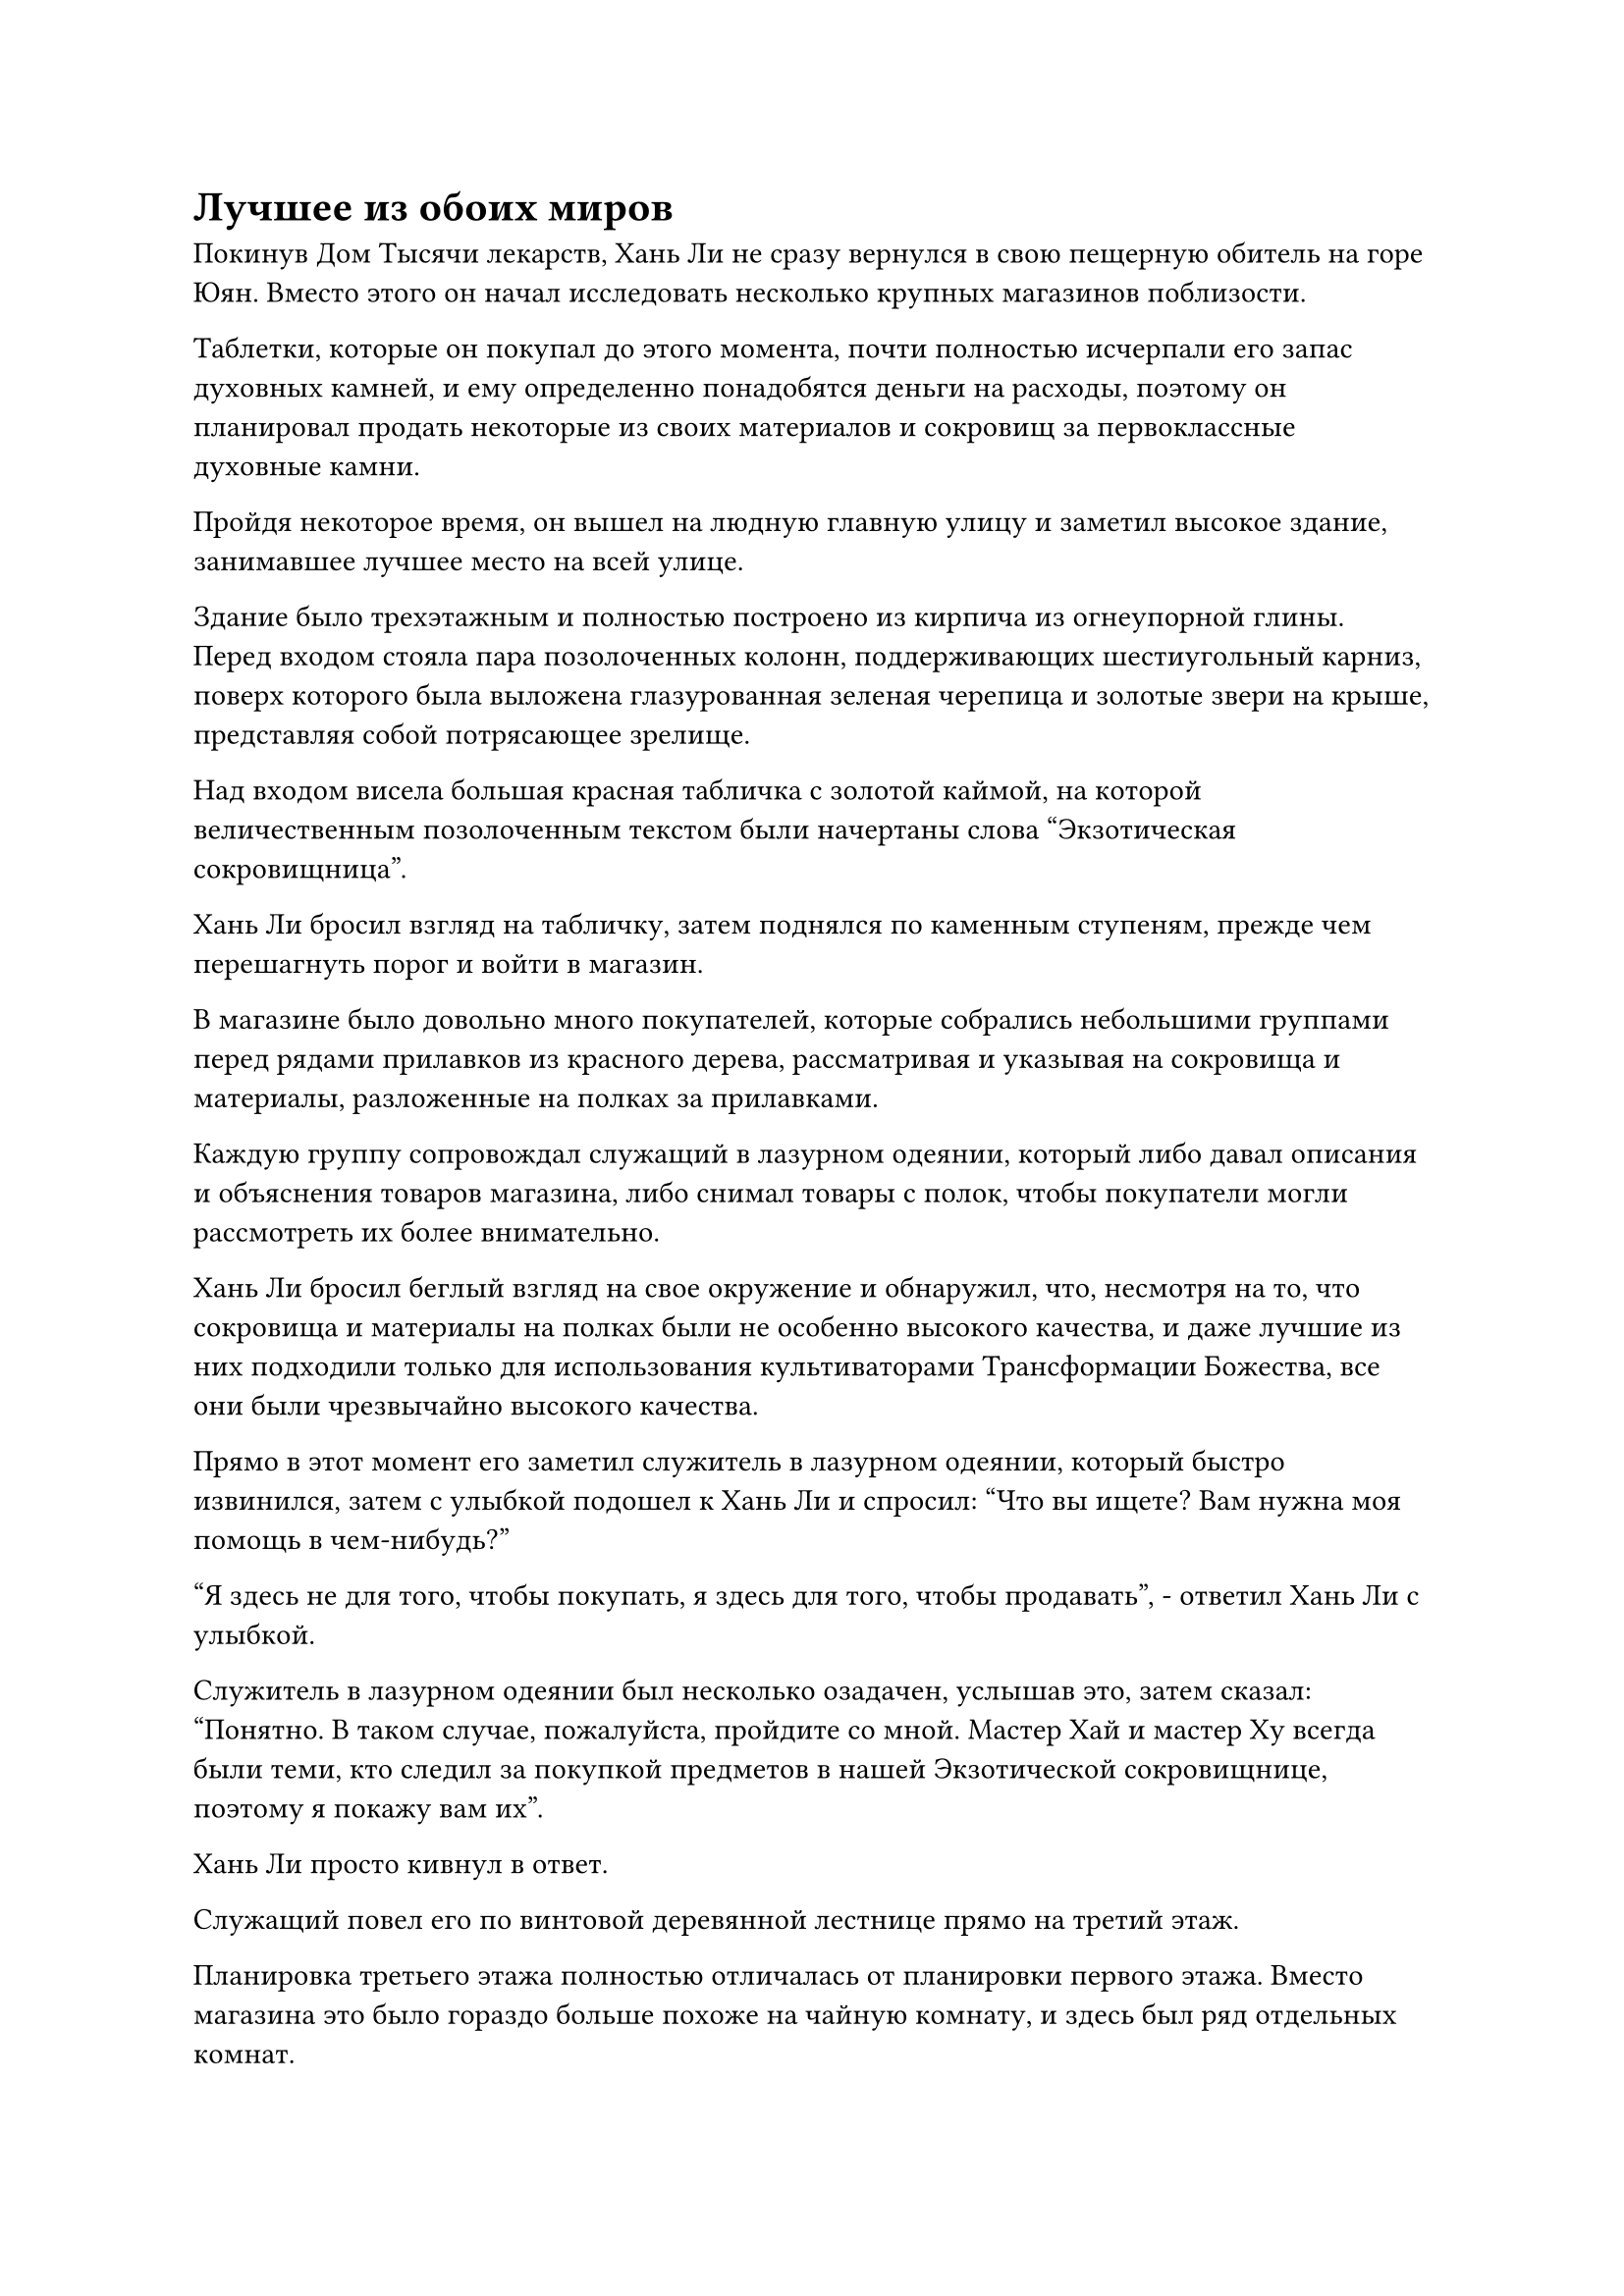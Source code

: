 = Лучшее из обоих миров

Покинув Дом Тысячи лекарств, Хань Ли не сразу вернулся в свою пещерную обитель на горе Юян. Вместо этого он начал исследовать несколько крупных магазинов поблизости.

Таблетки, которые он покупал до этого момента, почти полностью исчерпали его запас духовных камней, и ему определенно понадобятся деньги на расходы, поэтому он планировал продать некоторые из своих материалов и сокровищ за первоклассные духовные камни.

Пройдя некоторое время, он вышел на людную главную улицу и заметил высокое здание, занимавшее лучшее место на всей улице.

Здание было трехэтажным и полностью построено из кирпича из огнеупорной глины. Перед входом стояла пара позолоченных колонн, поддерживающих шестиугольный карниз, поверх которого была выложена глазурованная зеленая черепица и золотые звери на крыше, представляя собой потрясающее зрелище.

Над входом висела большая красная табличка с золотой каймой, на которой величественным позолоченным текстом были начертаны слова "Экзотическая сокровищница".

Хань Ли бросил взгляд на табличку, затем поднялся по каменным ступеням, прежде чем перешагнуть порог и войти в магазин.

В магазине было довольно много покупателей, которые собрались небольшими группами перед рядами прилавков из красного дерева, рассматривая и указывая на сокровища и материалы, разложенные на полках за прилавками.

Каждую группу сопровождал служащий в лазурном одеянии, который либо давал описания и объяснения товаров магазина, либо снимал товары с полок, чтобы покупатели могли рассмотреть их более внимательно.

Хань Ли бросил беглый взгляд на свое окружение и обнаружил, что, несмотря на то, что сокровища и материалы на полках были не особенно высокого качества, и даже лучшие из них подходили только для использования культиваторами Трансформации Божества, все они были чрезвычайно высокого качества.

Прямо в этот момент его заметил служитель в лазурном одеянии, который быстро извинился, затем с улыбкой подошел к Хань Ли и спросил: "Что вы ищете? Вам нужна моя помощь в чем-нибудь?"

"Я здесь не для того, чтобы покупать, я здесь для того, чтобы продавать", - ответил Хань Ли с улыбкой.

Служитель в лазурном одеянии был несколько озадачен, услышав это, затем сказал: "Понятно. В таком случае, пожалуйста, пройдите со мной. Мастер Хай и мастер Ху всегда были теми, кто следил за покупкой предметов в нашей Экзотической сокровищнице, поэтому я покажу вам их".

Хань Ли просто кивнул в ответ.

Служащий повел его по винтовой деревянной лестнице прямо на третий этаж.

Планировка третьего этажа полностью отличалась от планировки первого этажа. Вместо магазина это было гораздо больше похоже на чайную комнату, и здесь был ряд отдельных комнат.

Служащий направился к двери одной из комнат, затем позвал: "Мастер Хай, мастер Ху, я привел клиента".

Дверь комнаты распахнулась, и Хань Ли увидел двух человек, сидящих друг напротив друга, а на столе между ними стояла доска для игры в го, на которой лежали десятки черных и белых камней.

Они оба посмотрели на Хань Ли и, почувствовав его ауру, немедленно поднялись на ноги, прежде чем отдать ему честь.

Среди них был ученый мужчина средних лет в лазурной мантии, и он махнул рукой, отпуская служащего, затем сказал: "Меня зовут Хай Вулян, а это мой коллега, Ху Даю. Могу я спросить ваше имя, коллега-даосист?"

Внимание коротко стриженного пожилого мужчины все еще было сосредоточено на игре, и его пристальный взгляд оставался на доске для игры в го. Он просто изобразил слабую улыбку и рассеянно кивнул Хань Ли.

"Вы можете называть меня Лю Ши", - ответил Хань Ли.

"Мы двое всегда отвечали за оценку и покупку предметов здесь, в Экзотической сокровищнице. Тот факт, что вас привезли сюда, должно означать, что у вас есть что нам продать, верно?" ученый человек спросил с теплой улыбкой.

"Верно. У меня здесь есть колокольчик духа воды, который я хотел бы оценить", - ответил Хань Ли с улыбкой.

Говоря это, он перевернул руку, и на его ладони появился маленький голубой колокольчик, колокольчик был сверкающим и полупрозрачным, со сложными рунами, начертанными на его поверхности, а также было несколько полос света, которые напоминали кружащихся вокруг него бродячих драконов.

Глаза Хай Вуляна мгновенно загорелись при виде звонка, и коротко стриженный пожилой мужчина тоже, наконец, отвел взгляд от доски для игры в го.

Они вдвоем осторожно приняли колокольчик духа воды и после некоторого тщательного изучения обменялись взглядами друг с другом, после чего один из них сказал: "Это сокровище очень высокого калибра, и им могут пользоваться только культиваторы, которые находятся, по крайней мере, на стадии Великого Вознесения. Однако, похоже, это не наступательное или защитное сокровище. Вместо этого его можно использовать только для того, чтобы запечатать всю духовную ци в определенной области."

Это было сокровище, которое Хань Ли извлек из браслета хранения Хань Цю, и, как и сказал коротко стриженный пожилой мужчина, это было довольно нишевое сокровище.

Следовательно, это было первое сокровище, которое Хань Ли хотел продать.

"Вы действительно правы, товарищ даосист. Однако это исключительное сокровище для тех, кто использует искусство культивирования атрибутов воды или хочет скрыть определенные духовные предметы, относящиеся к атрибутам воды. Я уверен, что вы дадите мне справедливую цену", - сказал Хань Ли с улыбкой.

После недолгого размышления Ху Даю спросил: "Я могу сделать три камня духа высшего качества. Что вы думаете, товарищ даосист?"

Хань Ли на мгновение задумался над этим предложением, и ему показалось, что это справедливая цена, поэтому он кивнул в ответ.

После этого он еще раз перевернул руку, чтобы вызвать белую бусину, которая испускала ледяную ци, видимую даже невооруженным глазом.

Как только шарик появился, температура в комнате мгновенно резко упала, и из чашек, расставленных рядом с доской для игры в го, раздалось слабое потрескивание. Как оказалось, чай внутри мгновенно застыл намертво.

Глаза двух оценщиков снова загорелись, и они начали внимательно рассматривать бусину...

Примерно час спустя Хань Ли медленно вышел из Экзотической сокровищницы. Хай Вулян и Ху Даю настояли на том, чтобы сопровождать его вниз на первый этаж и из магазина.

Перед его отъездом они неоднократно приглашали его вернуться, если у него есть еще какие-нибудь сокровища, которые он хотел бы продать, и заверили его, что предложат ему хорошие цены.

Хань Ли поблагодарил их улыбкой, затем повернулся, чтобы уйти, и два оценщика наблюдали за ним, пока он полностью не скрылся из виду, прежде чем вернуться в Экзотическую сокровищницу, к большому замешательству всех служащих магазина и покупателей.

Они купили у Хань Ли пять сокровищ и спиртовой материал, и были в восторге, думая, что сделали огромный улов.

Однако на самом деле они купили только около десятой части всего, что Хань Ли хотел продать.

Покинув Экзотическую сокровищницу, Хань Ли посетил несколько крупнейших магазинов в городе один за другим, и только когда начала опускаться ночь, он покинул Город Черного Ветра и вернулся в свою временную пещерную обитель на горе Юян.

Активировав все ограничения в пещерной обители, он направился прямо в свою секретную комнату.

Внутри он взмахнул рукой, чтобы вызвать свою маску лазурной коровы, затем надел ее на лицо.

Затем он постучал указательным и средним пальцами по своей глабелле, произнося заклинание, и вспышка лазурного света вылетела из маски, образовав гигантскую массивную пластину на стене.

Его пристальный взгляд на мгновение скользнул по правой стороне массивной пластины, после чего он начал щелкать пальцами в воздухе.

Одна полоса света вылетала вперед за другой, и все они содержали сокровища, которые приземлялись на лазурную массивную пластину.

Несмотря на то, что Хань Ли несколько раз менял свою внешность и продавал свои запасы сокровищ и спиртовых материалов несколькими партиями, он все еще хранил несколько самых ценных сокровищ в своей коллекции, включая тот черный металлический шип, который он получил от Змея 16.

Практически все эти оставшиеся сокровища были извлечены из тел умерших членов Временной гильдии во время его последней поездки на остров Красной Луны, и большинство из них были их фирменными сокровищами, так что обнаружение их в Городе Черного Ветра могло обернуться для него неприятностями.

Следовательно, он решил продать их все в Переходной гильдии.

После этого Хань Ли внезапно пришла в голову мысль, и он перевел взгляд на левую сторону пластины массива, прежде чем написать что-то в воздухе.

По мере того, как один светящийся лазурный персонаж влетал в массивную пластину за другим, миссия, которая запрашивала информацию о рецептах пилюль дао, быстро обретала форму.

Выполнив все это, он убрал свою маску и закрыл глаза, чтобы помедитировать.

……

Несколько дней пролетели в мгновение ока, и Хань Ли подумал, что пройдет очень много времени, прежде чем он услышит ответ о своей миссии по приготовлению пилюль дао, но, к его удивлению, это было первое, на что он получил ответ.

Однако ему не дали никаких рецептов пилюль дао. Вместо этого ему сообщили, что то, что он запрашивал, было слишком ценным, и такая вещь обычно не появлялась в обычных сделках.

Только основные члены Временной гильдии более высокого уровня могли иногда встретить кого-то, желающего выставить рецепт пилюли дао на продажу, но даже тогда условия торговли всегда были чрезвычайно жесткими и практически невыполнимыми.

Хань Ли также сообщили, что если бы он смог получить титул Мастера Небесных пилюль и подходящий залог, то получить рецепты пилюль дао было бы намного проще.

На самом деле, если бы он мог выполнить эти два условия, то ему даже не пришлось бы активно искать рецепты пилюль дао самостоятельно. Вместо этого другие члены гильдии снабдили бы его рецептами и ингредиентами, чтобы он мог усовершенствовать таблетки для них.

После этого Хань Ли поинтересовался некоторыми вопросами, связанными с тремя высшими законами, и ему сказали, что существует много священных писаний, которые утверждают, что могут позволить человеку культивировать высшие законы, но большинство из них находятся во владении могущественных сущностей в Царстве Бессмертных, и они, как правило, хранятся в тайне от посторонних.

Что касается некоторых из них, которые циркулировали во внешнем мире, они были либо неполными, либо ущербными и ненадежными, поэтому никто не осмелился бы их культивировать.

Более того, за последние несколько дней все сокровища, которые Хань Ли выставил на продажу в Временной гильдии, были проданы одно за другим.

В дополнение к камням духа, которые он получил от продажи сокровищ и материалов в Городе Черного Ветра, он сколотил небольшое состояние из более чем 600 первоклассных камней духа.

Это была астрономическая сумма богатства для среднестатистического земледельца, но, по мнению Хань Ли, ее было далеко не достаточно для грандиозного аукциона, который должен был состояться через три года, и огромных затрат, которые потребовались бы, чтобы покинуть море Черного Ветра.

Тем не менее, он не был слишком обеспокоен, и он выпустил еще одно задание для Временной гильдии, на этот раз по поиску семян цветка Рождения души.

По его оценкам, с помощью Флакона, контролирующего Небеса, он определенно смог бы вырастить Цветок Рождения души возрастом более 10 000 лет до начала грандиозного аукциона.

Имея в запасе такой ценный предмет, он был уверен, что сможет обменять его на все, что ему потребуется.

Однако, если бы он использовал спиртовую жидкость для ускорения созревания Цветка Рождения Души, то скорость, с которой его Аватар Земного Божества производил тяжелую воду, несомненно, была бы отрицательно затронута.

Однако это было неизбежно, и было невозможно получить лучшее из обоих миров.

#pagebreak()